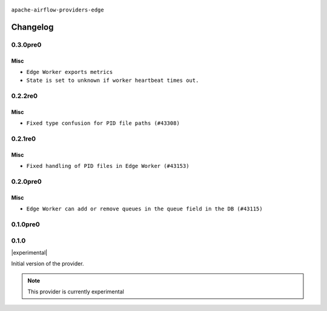  .. Licensed to the Apache Software Foundation (ASF) under one
    or more contributor license agreements.  See the NOTICE file
    distributed with this work for additional information
    regarding copyright ownership.  The ASF licenses this file
    to you under the Apache License, Version 2.0 (the
    "License"); you may not use this file except in compliance
    with the License.  You may obtain a copy of the License at

 ..   http://www.apache.org/licenses/LICENSE-2.0

 .. Unless required by applicable law or agreed to in writing,
    software distributed under the License is distributed on an
    "AS IS" BASIS, WITHOUT WARRANTIES OR CONDITIONS OF ANY
    KIND, either express or implied.  See the License for the
    specific language governing permissions and limitations
    under the License.


.. NOTE TO CONTRIBUTORS:
   Please, only add notes to the Changelog just below the "Changelog" header when there are some breaking changes
   and you want to add an explanation to the users on how they are supposed to deal with them.
   The changelog is updated and maintained semi-automatically by release manager.

``apache-airflow-providers-edge``


Changelog
---------

0.3.0pre0
.........

Misc
~~~~

* ``Edge Worker exports metrics``
* ``State is set to unknown if worker heartbeat times out.``

0.2.2re0
.........

Misc
~~~~

* ``Fixed type confusion for PID file paths (#43308)``

0.2.1re0
.........

Misc
~~~~

* ``Fixed handling of PID files in Edge Worker (#43153)``

0.2.0pre0
.........

Misc
~~~~

* ``Edge Worker can add or remove queues in the queue field in the DB (#43115)``

0.1.0pre0
.........


.. Below changes are excluded from the changelog. Move them to
   appropriate section above if needed. Do not delete the lines(!):

0.1.0
.....

|experimental|

Initial version of the provider.

.. note::
  This provider is currently experimental
